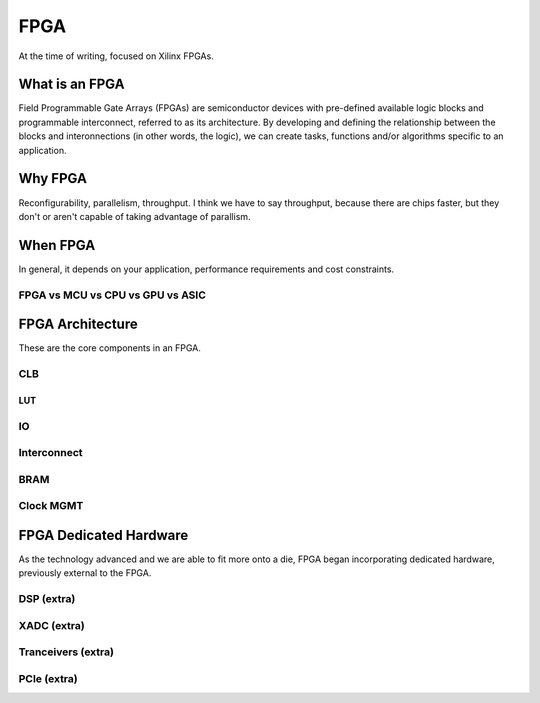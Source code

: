 FPGA
#################

At the time of writing, focused on Xilinx FPGAs.

What is an FPGA
***********************
Field Programmable Gate Arrays (FPGAs) are semiconductor devices with pre-defined available logic blocks and programmable interconnect, referred to as its architecture. 
By developing and defining the relationship between the blocks and interonnections (in other words, the logic), 
we can create tasks, functions and/or algorithms specific to an application. 



Why FPGA
***********************
Reconfigurability, parallelism, throughput.
I think we have to say throughput, because there are chips faster, but they don't or aren't capable of taking advantage of parallism.

When FPGA
**********************************************
In general, it depends on your application, performance requirements and cost constraints.

FPGA vs MCU vs CPU vs GPU vs ASIC
==============================================





FPGA Architecture
***********************
These are the core components in an FPGA.

CLB
=======================

LUT
-----



IO
=======================

Interconnect
=======================

BRAM
=======================

Clock MGMT
=======================


FPGA Dedicated Hardware
**********************************************
As the technology advanced and we are able to fit more onto a die, FPGA began incorporating dedicated hardware, previously external to the FPGA.



DSP (extra)
=======================

XADC (extra)
=======================

Tranceivers (extra)
=======================

PCIe (extra)
=======================



